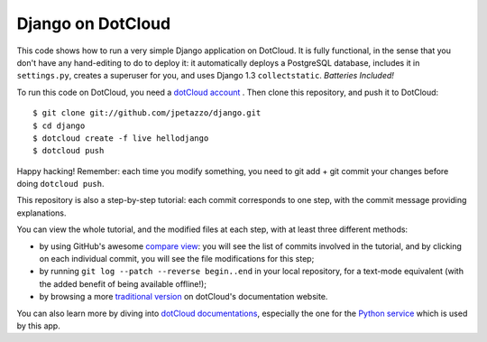Django on DotCloud
==================

This code shows how to run a very simple Django application on DotCloud.
It is fully functional, in the sense that you don't have any hand-editing
to do to deploy it: it automatically deploys a PostgreSQL database,
includes it in ``settings.py``, creates a superuser for you, and uses
Django 1.3 ``collectstatic``. *Batteries Included!*

To run this code on DotCloud, you need a `dotCloud account
<https://www.dotcloud.com/accounts/register/>`_ .
Then clone this repository, and push it to DotCloud::

  $ git clone git://github.com/jpetazzo/django.git
  $ cd django
  $ dotcloud create -f live hellodjango
  $ dotcloud push

Happy hacking! Remember: each time you modify something, you need to
git add + git commit your changes before doing ``dotcloud push``.

This repository is also a step-by-step tutorial: each commit corresponds
to one step, with the commit message providing explanations. 

You can view the whole tutorial, and the modified files at each step,
with at least three different methods:

* by using GitHub's awesome `compare view
  <https://github.com/jpetazzo/django/compare/begin...end>`_:
  you will see the list of commits involved in the tutorial, and by
  clicking on each individual commit, you will see the file modifications
  for this step;
* by running ``git log --patch --reverse begin..end`` in your local
  repository, for a text-mode equivalent (with the added benefit of being
  available offline!);
* by browsing a more `traditional version 
  <http://docs.dotcloud.com/tutorials/python/django/>`_ on dotCloud's
  documentation website.

You can also learn more by diving into `dotCloud documentations
<http://docs.dotcloud.com/>`_, especially the one for the `Python service
<http://docs.dotcloud.com/services/python/>`_ which is used by this app.

